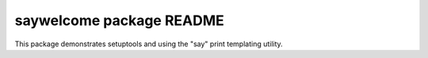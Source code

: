 =========================
saywelcome package README
=========================

This package demonstrates setuptools and using the "say" print templating
utility.
